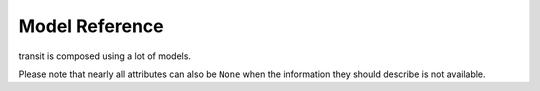 Model Reference
===============

transit is composed using a lot of models.

Please note that nearly all attributes can also be ``None`` when the information they should describe is not available.

.. py:class:: ModelBase()

    Base class for all other models.

    .. attribute:: _ids
    
        A dictionary with the IDs of this object in different networks.
        
    .. attribute:: _raws
    
        A dictionary with raw data of this object from different networks.
        
    .. method:: serialize()
    
        Serializes the object in a JSON-encodable format. For more information, see `Model Serialization`_.
        
    .. classmethod:: unserialize(data)
    
        Unserializes any kind of object from a JSON-encodable format. For more information, see the `Model Serialization`_.
        
        :param data: A serialized representation of a transit object
        :rtype: the unserialized object
        
.. _`Model Serialization`: serializing.html
        
        
.. py:class:: SearchResults(results=None, subject=None, api=None, method=None)

    When you try to retrieve an object and the multiple matches occur, you get :py:class:`SearchResults`.
    
    To get the results, just iterate over a :py:class:`SearchResults` object.
    
    For some search methods each result is a ``(object, matchscore)`` tuple.
    
    .. attribute:: results
    
        The search results as a list.
        
    .. attribute:: subject
    
        The search input subject.
        
    .. attribute:: api
    
        The name of the network that was used.
        
    .. attribute:: method
    
        The name of the API method that was used.
              

.. py:class:: Location(country=None, city=None, name=None, coords=None)

    Base class for Locations. Use this if you want to specify a location using coordinates or if you are not sure what kind of location you are looking for.

    .. attribute:: country
    
        The country of this location as a two-letter country code.
        
    .. attribute:: city
    
        The city this location is located in.
        
    .. attribute:: name
    
        The name of this location.
        
    .. attribute:: coords
    
        The coordinates of this location as a (lat, lon) float tuple.
        
        
.. py:class:: Stop(country=None, city=None, name=None, coords=None)

    A :py:class:`Location` describing a stop, for example: Düsseldorf Hbf.

    .. attribute:: lines
    
        lines that are available at this stop as an list of :py:class:`Line` objects.
        
    .. attribute:: rides
    
        The next rides departing from this stop as an list of :py:class:`RideSegment` starting at this stop.
        
        
.. py:class:: Address(country=None, city=None, name=None, coords=None)

    A :py:class:`Location` describing an address.
    
    
.. py:class:: POI(country=None, city=None, name=None, coords=None)

    A :py:class:`Location` describing a Point of Interest.
    
    
.. py:class:: RealtimeTime(time, delay=None, livetime=None)

    A point in time with optional real time data.
    
    :param time: The originally planned time as a `datetime.datetime` object.
    :param delay: The (expected) delay as a `datetime.timedelta` object.
    :param livetime: The (expected) actual time as a `datetime.datetime` object.
    
    You will get an `AssertionError` if you specify both delay and time and they are contradicting each other.
    
    .. attribute:: time
    
        The originally planned time as a `datetime.datetime` object.
        
    .. attribute:: delay
    
        The (expected) delay as a `datetime.timedelta` object or None.
        Please note that a zero delay is not the same as None. None stands for absence of real time information.
        
    **The following attributes are dynamic and cannot be set:**
    
    .. attribute:: is_live
    
        True if there is real time data available. Shortcut for ``delay is not None``
        
    .. attribute:: livetime
    
        The (expected) actual time as a `datetime.datetime` object if real time data is available, otherwise the originally planned time.
        
        
.. py:class:: TimeAndPlace(stop: Stop=None, platform: str=None, arrival: RealtimeTime=None, departure: RealtimeTime=None, coords: tuple=None)

    Time and place of a :py:class:`Ride` stopping at a :py:class:`Stop`.
    
    .. attribute:: stop
        
        The :py:class:`Stop`.
        
    .. attribute:: platform
    
        The platform at which the :py:class:`Ride` can be found at the given time as a string (platforms are not always numeric).
        
        Please note that different platforms with the same number may exist, depending of the line type (bus, train, …).
                
    .. attribute:: arrival
    
        The arrival time of the :py:class:`Ride` as :py:class:`RealtimeTime`.
        
    .. attribute:: departure
    
        The departure time of the :py:class:`Ride` as :py:class:`RealtimeTime`.
        
    .. attribute:: coords
    
        The coordinates where the train can be found at the given time as a (lat, lon) float tuple.
        
        This does not mean the coordinates of the Stop. This is not guaranteed to be always the same for the same platform.
        
        
.. py:class:: LineTypes(all_types: bool=True)

    A selection of :py:class:`Line` types. Currently, the following line types are supported: 'localtrain', 'longdistance', 'highspeed', 'urban', 'metro', 'tram', 'citybus', 'regionalbus', 'expressbus', 'suspended', 'ship', 'dialable', 'others', 'walk'
    
    Additionally, the following shortcuts are supported for selecting or unselecting several types at once: 'bus', 'dial'
    
    :param all_types: whether to select all types initially.
    
    `in` is supported.
    
    .. method:: add(*args)
    
        Add types to the selection.
        
        :param args: one or more of the supported types
        
    .. method:: remove(*args)
    
        Remove types from the selection.
        
        :param args: one or more of the supported types
        
        
.. py:class:: LineType(name: str)

    A :py:class:`Line` type. See :py:class:`LineTypes` for a list of supported line types.
    
    :param name: the line type
    
    Comparing to other :py:class:`LineType` objects or strings (including shortcuts) is supported. You will get an exception if you try to compare a :py:class:`LineType` to a string that is not a supported line type or line type shortcut.
    
    
.. py:class:: Line(linetype: LineType=None)

    A recurring :py:class:`Ride` with a name/line number. A Line does not have times, only a :py:class:`Ride` does.
    
    .. attribute:: linetype
    
        The :py:class:`LineType` of this :py:class:`Line`.
        
    .. attribute:: product
    
        The product name, for example `InterCity`, `Hamburg-Köln-Express` or `Niederflurbus`.
        
    .. attribute:: name
    
        The long name of the :py:class:`Line`, for example `Rhein-Haardt-Express RE2`.
        
    .. attribute:: shortname
    
        The short name of the :py:class:`Line`, for example `RE2`.
        
    .. attribute:: route
    
        The route description as a string.
        
    .. attribute:: first_stop
    
        The first :py:class:`Stop` or this :py:class:`Line`. Rides may start at a later station.
        
    .. attribute:: last_stop
    
        The last :py:class:`Stop` or this :py:class:`Line`. Rides may end at a earlier station.
        
    .. attribute:: network
    
        The network this line is part of as a string.
        
    .. attribute:: operator
    
        The company that operates this line as a string.
        
        
.. py:class:: Ride(line: Line=None, number: str=None)

    A ride is implemented as a list of :py:class:`TimeAndPlace` objects.
    
    Although a :py:class:`Ride` is iterable, most of the time not all stops of the rides are known and the list of known stations can change. This makes the use of integer indices impossible. To avoid this problem, dynamic indices are used for a :py:class:`Ride`.
    
    If you iterate over a :py:class:`Ride` each item you get is ``None`` or a :py:class:`TimeAndPlace` object. Each item that is ``None`` stands for n missing stations. It can also mean that the :py:class:`TimeAndPlace` before and after the item are in fact the same. To get rid of all ``None`` items, ask a network API to complete the list of stations of this :py:class:`Ride`.
    
    You can use integer indices to get, set or delete single :py:class:`TimeAndPlace` objects which is usefull if you want the first (0) or last (-1). But, as explained above, these integer indices may point to another item when the :py:class:`Ride` changes or becomes more complete.
    
    If you iterate over ``ride.items()`` you get ``(RideStopPointer, TimeAndPlace)`` tuples. When used as an indice, a :py:class:`RideStopPointer` used as an indice will always point to the same :py:class:`TimeAndPlace` object.
    
    You can slice a :py:class:`Ride` (using integer indices or :py:class RideStopPointer`) which will get you a :py:class:`RideSegment` that will always have the correct boundaries. Slicing with no start or no end point is also supported.
    
    .. attribute:: line
    
        The :py:class:`Line` of this :py:class:`Ride`.
        
    .. attribute:: number
    
        The number (train number or similar) of this :py:class:`Ride` as a string.
        
    .. attribute:: bike_friendly
    
        ``True`` if this is a bike-friendly vehicle, otherwise ``False``.
            
    .. method:: items()
    
        A ``(RideStopPointer, TimeAndPlace)`` iterator as explained above.
        
    .. method:: append(item)
    
        Append a :py:class:`TimeAndPlace` object.
        
    .. method:: prepend(item)
    
        Prepend a :py:class:`TimeAndPlace` object.
        
    .. method:: insert(position, item)
    
        Insert a :py:class:`TimeAndPlace` as the new position ``position``.
        
    **The following attributes are dynamic and cannot be set:**
    
    .. attribute:: is_complete
    
        ``True`` if the :py:class:`TimeAndPlace` list is complete and there are no Nones in the list, otherwise ``False``.
        
        
.. py:class:: RideStopPointer(i: int)

    *Do not use this class directly.* See :py:class:`Ride` for more information. You can cast a :py:class:`RideStopPointer` as ``int``.
    
    
.. py:class:: RideSegment(ride: Ride, origin: RideStopPointer=None, destination: RideStopPointer=None)

    This class created by slicing :py:class:`Ride` objects.
    
    Integer indices are not too useful in this class, either, although you can for example still use 0 and -1 to get the first or last :py:class:`RideStopPointer` of this segment.
    
    This model is usable in the same way as a :py:class:`Ride`. Slicing will return another :py:class:`RideSegment`.
    
    .. attribute:: ride
    
        The :py:class:`Ride` that this object is a segment of.
        
    .. method:: items()

        A ``(RideStopPointer, TimeAndPlace)`` iterator over this segment.
        
    All attributes of the :py:class:`Ride` are also directly accessible through a :py:class:`RideSegment`.
    
    **This following attributes are dynamic and cannot be set:**
    
    .. attribute:: is_complete
    
        ``True`` if the :py:class:`TimeAndPlace` list of this Segment is complete.
    
    .. attribute:: origin

        The first :py:class:`Stop` of this segment. Shortcut for ``segment[0].stop``.
    
    .. attribute:: destination

        The last :py:class:`Stop` of this segment. Shortcut for ``segment[-1].stop``.
        
    .. attribute:: departure

        The departure at the first :py:class:`Stop` of this segment as :py:class:`RealtimeTime`. Shortcut for ``segment[0].departure``.
    
    .. attribute:: arrival

        The arrival at the last :py:class:`Stop` of this segment as :py:class:`RealtimeTime`. Shortcut for ``segment[-1].arrival``.
        
        
.. py:class:: Way(origin: Location, destination: Location, distance: int=None)

    Individual transport (walk, bike, taxi…) with no schedule. Used for example to get from a :py:class:`Location` that is not a :py:class:`Stop` to a :py:class:`Stop` and for changes but also for trips that are faster by foot.
    
    .. attribute:: origin

        The start point :py:class:`Location`.
    
    .. attribute:: destination

        The end point :py:class:`Location`.
        
    .. attribute:: distance

        The distance in meters as ``int``.
    
    .. attribute:: duration

        The expected duration as ``datetime.timedelta``.
        
        
.. py:class:: Trip()

    A connection from a :py:class:`Location` to another :py:class:`Location`.

    .. attribute:: parts
    
        A iterable of :py:class:`RideSegment` and :py:class:`Way` objects.
        
    .. attribute:: walk_speed
    
        Walk speed assumed for this trip as a string. (``slow``, ``normal`` or ``fast``)
        
    **The following attributes are dynamic** but **can** also be overwritten.
    
    Overwriting them does not overwrite the original and only affects this object. This can be used to describe a unknown trip to use as an argument for trip searching.
    
    To reset an overwritten value, just delete it.
    
    .. attribute:: origin

        The start :py:class:`Location` of this trip.
    
    .. attribute:: destination

        The end :py:class:`Location` of this trip.
        
    .. attribute:: departure

        The departure at the first :py:class:`Location` of this trip as :py:class:`RealtimeTime`. (If there are leading :py:class:`Way` objects they need to have the ``duration`` attribute set in order for this to work)
    
    .. attribute:: arrival

        The arrival at the last :py:class:`Location` of this trip as :py:class:`RealtimeTime`. (If there are trailing :py:class:`Way` objects they need to have the ``duration`` attribute set in order for this to work)
    
    .. attribute:: linetypes

        The line types that occur (or are allowed in) this trip as :py:class:`LineTypes`.
    
    .. attribute:: changes

        The number of changes in this trip.
        
    .. attribute:: bike_friendly

        ``False`` if at least one :py:class:`Ride` that is part of this trip is not bike friendly. ``True`` if all of them are. ``None`` if there is no bike friendly information for all rides but those that have the information are bike friendly.